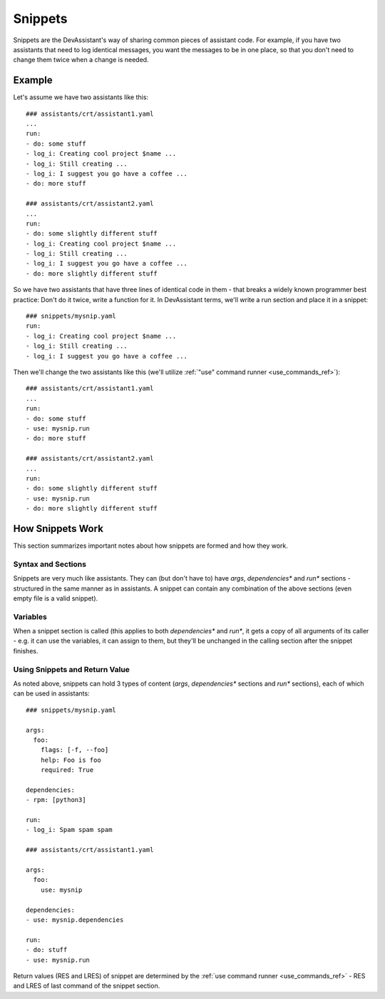 .. _snippets:

Snippets
========

Snippets are the DevAssistant's way of sharing common pieces of assistant code. For example,
if you have two assistants that need to log identical messages, you want the messages
to be in one place, so that you don't need to change them twice when a change is needed.

Example
-------

Let's assume we have two assistants like this::

   ### assistants/crt/assistant1.yaml
   ...
   run:
   - do: some stuff
   - log_i: Creating cool project $name ...
   - log_i: Still creating ...
   - log_i: I suggest you go have a coffee ...
   - do: more stuff

   ### assistants/crt/assistant2.yaml
   ...
   run:
   - do: some slightly different stuff
   - log_i: Creating cool project $name ...
   - log_i: Still creating ...
   - log_i: I suggest you go have a coffee ...
   - do: more slightly different stuff

So we have two assistants that have three lines of identical code in them - that breaks a widely
known programmer best practice: Don't do it twice, write a function for it.
In DevAssistant terms, we'll write a run section and place it in a snippet::

   ### snippets/mysnip.yaml
   run:
   - log_i: Creating cool project $name ...
   - log_i: Still creating ...
   - log_i: I suggest you go have a coffee ...

Then we'll change the two assistants like this (we'll utilize
:ref:`"use" command runner <use_commands_ref>`)::

   ### assistants/crt/assistant1.yaml
   ...
   run:
   - do: some stuff
   - use: mysnip.run
   - do: more stuff

   ### assistants/crt/assistant2.yaml
   ...
   run:
   - do: some slightly different stuff
   - use: mysnip.run
   - do: more slightly different stuff

How Snippets Work
-----------------

This section summarizes important notes about how snippets are formed and how they work.

Syntax and Sections
~~~~~~~~~~~~~~~~~~~

Snippets are very much like assistants. They can (but don't have to) have `args`,
`dependencies*` and `run*` sections - structured in the same manner as in assistants.
A snippet can contain any combination of the above sections (even empty file is a valid snippet).

Variables
~~~~~~~~~

When a snippet section is called (this applies to both `dependencies*` and `run*`, it gets
a copy of all arguments of its caller - e.g. it can use the variables, it can assign to them,
but they'll be unchanged in the calling section after the snippet finishes.

Using Snippets and Return Value
~~~~~~~~~~~~~~~~~~~~~~~~~~~~~~~

As noted above, snippets can hold 3 types of content (`args`, `dependencies*` sections
and `run*` sections), each of which can be used in assistants::

   ### snippets/mysnip.yaml

   args:
     foo:
       flags: [-f, --foo]
       help: Foo is foo
       required: True

   dependencies:
   - rpm: [python3]

   run:
   - log_i: Spam spam spam

   ### assistants/crt/assistant1.yaml

   args:
     foo:
       use: mysnip

   dependencies:
   - use: mysnip.dependencies

   run:
   - do: stuff
   - use: mysnip.run

Return values (RES and LRES) of snippet are determined by the
:ref:`use command runner <use_commands_ref>` - RES and LRES of last command of the snippet section.

